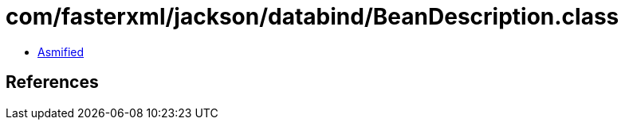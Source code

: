 = com/fasterxml/jackson/databind/BeanDescription.class

 - link:BeanDescription-asmified.java[Asmified]

== References

